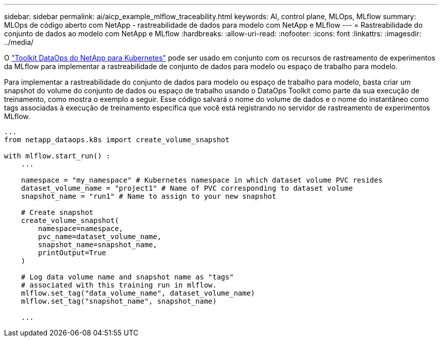 ---
sidebar: sidebar 
permalink: ai/aicp_example_mlflow_traceability.html 
keywords: AI, control plane, MLOps, MLflow 
summary: MLOps de código aberto com NetApp - rastreabilidade de dados para modelo com NetApp e MLflow 
---
= Rastreabilidade do conjunto de dados ao modelo com NetApp e MLflow
:hardbreaks:
:allow-uri-read: 
:nofooter: 
:icons: font
:linkattrs: 
:imagesdir: ../media/


[role="lead"]
O https://github.com/NetApp/netapp-dataops-toolkit/tree/main/netapp_dataops_k8s["Toolkit DataOps do NetApp para Kubernetes"^] pode ser usado em conjunto com os recursos de rastreamento de experimentos da MLflow para implementar a rastreabilidade de conjunto de dados para modelo ou espaço de trabalho para modelo.

Para implementar a rastreabilidade do conjunto de dados para modelo ou espaço de trabalho para modelo, basta criar um snapshot do volume do conjunto de dados ou espaço de trabalho usando o DataOps Toolkit como parte da sua execução de treinamento, como mostra o exemplo a seguir. Esse código salvará o nome do volume de dados e o nome do instantâneo como tags associadas à execução de treinamento específica que você está registrando no servidor de rastreamento de experimentos MLflow.

[source]
----
...
from netapp_dataops.k8s import create_volume_snapshot

with mlflow.start_run() :
    ...

    namespace = "my_namespace" # Kubernetes namespace in which dataset volume PVC resides
    dataset_volume_name = "project1" # Name of PVC corresponding to dataset volume
    snapshot_name = "run1" # Name to assign to your new snapshot

    # Create snapshot
    create_volume_snapshot(
        namespace=namespace,
        pvc_name=dataset_volume_name,
        snapshot_name=snapshot_name,
        printOutput=True
    )

    # Log data volume name and snapshot name as "tags"
    # associated with this training run in mlflow.
    mlflow.set_tag("data_volume_name", dataset_volume_name)
    mlflow.set_tag("snapshot_name", snapshot_name)

    ...
----